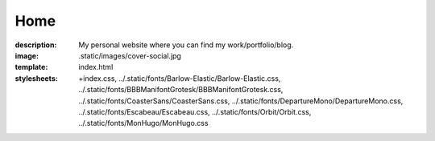 Home
####

:description: My personal website where you can find my work/portfolio/blog.
:image: .static/images/cover-social.jpg
:template: index.html
:stylesheets:
    +index.css,
    ../.static/fonts/Barlow-Elastic/Barlow-Elastic.css,
    ../.static/fonts/BBBManifontGrotesk/BBBManifontGrotesk.css,
    ../.static/fonts/CoasterSans/CoasterSans.css,
    ../.static/fonts/DepartureMono/DepartureMono.css,
    ../.static/fonts/Escabeau/Escabeau.css,
    ../.static/fonts/Orbit/Orbit.css,
    ../.static/fonts/MonHugo/MonHugo.css
